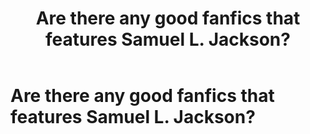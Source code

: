 #+TITLE: Are there any good fanfics that features Samuel L. Jackson?

* Are there any good fanfics that features Samuel L. Jackson?
:PROPERTIES:
:Author: ShortDrummer22
:Score: 8
:DateUnix: 1596940018.0
:DateShort: 2020-Aug-09
:FlairText: Request
:END:

